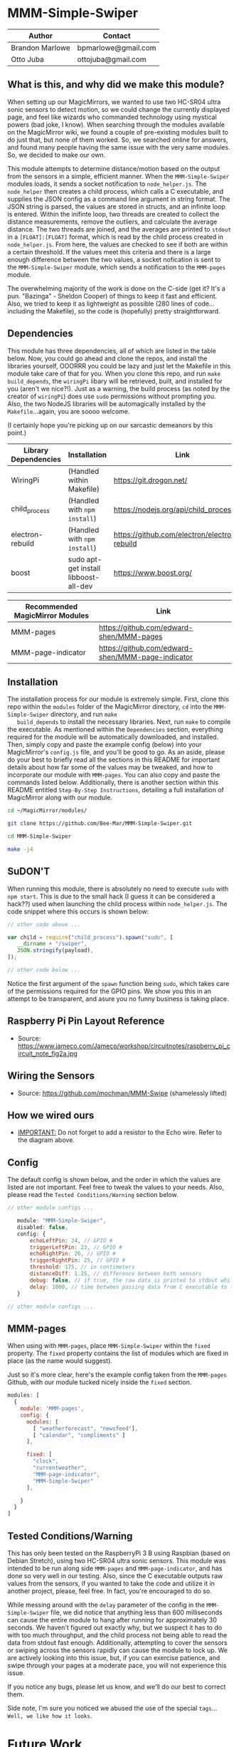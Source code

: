 #+AUTHOR: Brandon Marlowe & Otto Juba
#+EMAIL: bpmarlowe@gmail.com;ottojuba@gmail.com
#+STARTUP: showall
#+OPTIONS: toc:nil

* MMM-Simple-Swiper
  | Author          | Contact             |
  |-----------------+---------------------|
  | Brandon Marlowe | bpmarlowe@gmail.com |
  | Otto Juba       | ottojuba@gmail.com  |

** What is this, and why did we make this module?
   When setting up our MagicMirrors, we wanted to use two HC-SR04 ultra
   sonic sensors to detect motion, so we could change the currently
   displayed page, and feel like wizards who commanded technology using
   mystical powers (bad joke, I know). When searching through the modules
   available on the MagicMirror wiki, we found a couple of pre-existing
   modules built to do just that, but none of them worked. So, we
   searched online for answers, and found many people having the same
   issue with the very same modules. So, we decided to make our own.

   This module attempts to determine distance/motion based on the output
   from the sensors in a simple, efficient manner. When the
   =MMM-Simple-Swiper= modules loads, it sends a socket notification to
   =node_helper.js=. The =node_helper= then creates a child process,
   which calls a C executable, and supplies the JSON config as a command
   line argument in string format. The JSON string is parsed, the values
   are stored in structs, and an infinite loop is entered. Within the
   inifinte loop, two threads are created to collect the distance
   measurements, remove the outliers, and calculate the average
   distance. The two threads are joined, and the averages are printed to
   =stdout= in a =[FLOAT]:[FLOAT]= format, which is read by the child
   process created in =node_helper.js=. From here, the values are checked
   to see if both are within a certain threshold. If the values meet this
   criteria and there is a large enough difference between the two
   values, a socket nofication is sent to the =MMM-Simple-Swiper= module,
   which sends a notification to the =MMM-pages= module.

   The overwhelming majority of the work is done on the C-side (get it?
   It's a pun. "Bazinga" - Sheldon Cooper) of things to keep it fast and
   efficient. Also, we tried to keep it as lightweight as possible (280
   lines of code...including the Makefile), so the code is (hopefully)
   pretty straightforward.

** Dependencies
   This module has three dependencies, all of which are listed in the
   table below. Now, you could go ahead and clone the repos, and install
   the libraries yourself, OOORRR you could be lazy and just let the
   Makefile in this module take care of that for you. When you clone this
   repo, and run =make build_depends=, the =wiringPi= libary will be
   retrieved, built, and installed for you (aren't we nice?!). Just as a
   warning, the build process (as noted by the creator of =wiringPi=)
   does use =sudo= permissions without prompting you. Also, the two
   NodeJS libraries will be automagically installed by the
   =Makefile=...again, you are soooo welcome.

   (I certainly hope you're picking up on our sarcastic demeanors by this
   point.)

   | Library Dependencies | Installation                          | Link                                         |
   |----------------------+---------------------------------------+----------------------------------------------|
   | WiringPi             | (Handled within Makefile)             | https://git.drogon.net/                      |
   | child_process        | (Handled with ~npm install~)          | https://nodejs.org/api/child_process.html    |
   | electron-rebuild     | (Handled with ~npm install~)          | https://github.com/electron/electron-rebuild |
   | boost                | sudo apt-get install libboost-all-dev | https://www.boost.org/                       |


   | Recommended MagicMirror Modules | Link                                              |
   |---------------------------------+---------------------------------------------------|
   | MMM-pages                       | https://github.com/edward-shen/MMM-pages          |
   | MMM-page-indicator              | https://github.com/edward-shen/MMM-page-indicator |

** Installation
   The installation process for our module is extremely simple. First,
   clone this repo within the =modules= folder of the MagicMirror
   directory, =cd= into the =MMM-Simple-Swiper= directory, and run =make
   build_depends= to install the necessary libraries. Next, run =make= to
   compile the executable. As mentioned within the =Dependencies=
   section, everything required for the module will be automatically
   downloaded, and installed. Then, simply copy and paste the example
   config (below) into your MagicMirror's =config.js= file, and you'll be
   good to go. As an aside, please do your best to briefly read all the
   sections in this README for important details about how far some of
   the values may be tweaked, and how to incorporate our module with
   =MMM-pages=. You can also copy and paste the commands listed
   below. Additionally, there is another section within this README
   entitled =Step-By-Step Instructions=, detailing a full installation of
   MagicMirror along with our module.

#+BEGIN_SRC sh
cd ~/MagicMirror/modules/

git clone https://github.com/Bee-Mar/MMM-Simple-Swiper.git

cd MMM-Simple-Swiper

make -j4
#+END_SRC
** SuDON'T

   [[./extra/images/checkurpriv.jpg]]

   When running this module, there is absolutely no need to execute
   =sudo= with =npm start=. This is due to the small hack (I guess it can
   be considered a hack??) used when launching the child process within
   =node_helper.js=. The code snippet where this occurs is shown below:


#+BEGIN_SRC js
  // other code above ...

  var child = require("child_process").spawn("sudo", [
     __dirname + "/swiper",
     JSON.stringify(payload),
  ]);

  // other code below ...
#+END_SRC

Notice the first argument of the =spawn= function being =sudo=, which
takes care of the permissions required for the GPIO pins. We show you
this in an attempt to be transparent, and asure you no funny business
is taking place.

** Raspberry Pi Pin Layout Reference
   [[./extra/images/raspberry_pi_circuit_note_fig2a.jpg]]
   * Source: https://www.jameco.com/Jameco/workshop/circuitnotes/raspberry_pi_circuit_note_fig2a.jpg

** Wiring the Sensors
   [[./extra/images/hcsr04.png]]
   * Source: https://github.com/mochman/MMM-Swipe (shamelessly lifted)

** How we wired ours
   [[./extra/images/MMM-Simple-Swiper-Pin-Layout.jpg]]
   * _IMPORTANT:_ Do not forget to add a resistor to the Echo wire. Refer to the diagram above.

** Config
   The default config is shown below, and the order in which the values
   are listed are not important.  Feel free to tweak the values to your
   needs. Also, please read the =Tested Conditions/Warning= section
   below.

#+BEGIN_SRC js
// other module configs ...

   module: "MMM-Simple-Swiper",
   disabled: false,
   config: {
       echoLeftPin: 24, // GPIO #
       triggerLeftPin: 23, // GPIO #
       echoRightPin: 26, // GPIO #
       triggerRightPin: 25, // GPIO #
       threshold: 175, // in centimeters
       distanceDiff: 1.25, // difference between both sensors
       debug: false, // if true, the raw data is printed to stdout while MagicMirror is running
       delay: 1000, // time between passing data from C executable to the node_helper in milliseconds
   }

// other module configs ...
#+END_SRC

** MMM-pages
   When using with =MMM-pages=, place =MMM-Simple-Swiper= within the
   =fixed= property. The =fixed= property contains the list of modules
   which are fixed in place (as the name would suggest).

   Just so it's more clear, here's the example config taken from the
   =MMM-pages= Github, with our module tucked nicely inside the
   =fixed= section.

#+BEGIN_SRC js
  modules: [
    {
      module: 'MMM-pages',
      config: {
        modules: [
          [ "weatherforecast", "newsfeed"],
          [ "calendar", "compliments" ]
        ],

        fixed: [
          "clock",
          "currentweather",
          "MMM-page-indicator",
          "MMM-Simple-Swiper"
        ],

      }
    }
  ]
#+END_SRC


** Tested Conditions/Warning
   This has only been tested on the RaspberryPi 3 B using Raspbian (based
   on Debian Stretch), using two HC-SR04 ultra sonic sensors. This module
   was intended to be run along side =MMM-pages= and
   =MMM-page-indicator=, and has done so very well in our testing. Also,
   since the C executable outputs raw values from the sensors, if you
   wanted to take the code and utilize it in another project, please,
   feel free. In fact, you're encouraged to do so.

   While messing around with the =delay= parameter of the config in the
   =MMM-Simple-Swiper= file, we did notice that anything less than 600
   milliseconds can cause the entire module to hang after running for
   approximately 30 seconds. We haven't figured out exactly why, but we
   suspect it has to do with too much throughput, and the child process
   not being able to read the data from stdout fast enough. Additionally,
   attempting to cover the sensors or swiping across the sensors rapidly
   can cause the module to lock up. We are actively looking into
   this issue, but, if you can exercise patience, and swipe through your
   pages at a moderate pace, you will not experience this issue.

   If you notice any bugs, please let us know, and we'll do our best to
   correct them.

   Side note, I'm sure you noticed we abused the use of the special
   =tags=... =Well, we like how it looks=.

* Future Work
  We intend to add more options that can be tweaked from the
  =config.js=, such as:\\
  * being able to change the direction in which pages slide
    (ie. left-to-right or right-to-left)
  * adjusting the number of samples the sensors use for determining
    motion

  If you have any suggestions that would be cool, or useful, feel free
  to email us!

* Performance Demonstration
[[./extra/videos/MMM-Simple-Swiper-Demo.mp4]]

* Step-By-Step Instructions
** Screencasted Video of Installation
   [[./extra/videos/MMM-Simple-Swiper-Installation.mp4]]
** Before getting started...

   1) The demo installation was done on a _Raspberry Pi 3 B_ running
      Raspbian
      * The board was _BRAND NEW_ and the OS was _FRESHLY_ installed
      * The installation occurred after the initial boot and initial
        update
        + =Remote GPIO= and =SSH= were enabled under =raspi-config=
        + (You can enable them as well, if you would like to by
          following below)
          1) Open a terminal window
          2) run =sudo raspi-config=
          3) select =Interfacing Options=, select =SSH=; select =<YES>=
             to enable
          4) Also within =Interfacing Options=; select =Remote GPIO=;
             select =<YES>= to enable

        + I created SSH keys & copied them to my laptop (for easier
          SSHing)
          * For information on how to do this, see:
            https://www.ssh.com/ssh/keygen/
        + Otherwise, nothing else beyond what is shown was installed or
          removed

   2) I used my laptop to SSH into the Pi and record the installation
      * The Pi cannot handle screen recording + installation of
        MagicMirror very well

   3) All of these steps can be replicated directly from the Raspberry
      Pi 3 B in a terminal

   4) There were no steps skipped throughout the video

   5) Instructions for the =Required Packages= are from the relevant
      Github pages

   6) The Required Packages are the _BARE MINIMUM_ to get this working

   7) _NOTE_: Within the =Basic config.js containing required modules=
      * There are default modules, which can be removed, if desired
        (see comments within file)


** Required Magic Mirror Modules
*** NodeJS (10.15 or higher)
   #+BEGIN_SRC sh

     # taken from: https://github.com/MichMich/MagicMirror

     curl -sL https://deb.nodesource.com/setup_10.x | sudo -E bash -

     sudo apt install nodejs -y

   #+END_SRC

*** MagicMirror
   #+BEGIN_SRC sh

     cd ~/

     git clone https://github.com/MichMich/MagicMirror

     cd ~/MagicMirror

     npm install

     # for the moment, don’t start the MagicMirror

   #+END_SRC

*** MMM-pages
   #+BEGIN_SRC sh

     cd ~/MagicMirror/modules/

     git clone https://github.com/edward-shen/MMM-pages.git

     cd ~/MagicMirror/modules/MMM-pages

     npm install

   #+END_SRC

*** MMM-page-indicator
   #+BEGIN_SRC sh

     cd ~/MagicMirror/modules/

     git clone https://github.com/edward-shen/MMM-page-indicator.git

     # this module has no package.json, so "npm install" is not needed

   #+END_SRC

*** MMM-Simple-Swiper
   #+BEGIN_SRC sh

     cd ~/MagicMirror/modules

     git clone https://github.com/Bee-Mar/MMM-Simple-Swiper.git

     cd ~/MagicMirror/modules/MMM-Simple-Swiper

     # ONLY DO THIS IF YOU DON’T ALREADY HAVE A CONFIG SETUP
     cp extra/sample-config-file/SAMPLE_CONFIG.js ~/MagicMirror/config/config.js
     # otherwise, simply examine the file, and see what is required

     # installing dependencies and compile executable
     make build_depends && make

     # OPTIONAL: To test the module, follow below
     cd ~/MagicMirror/modules/MMM-Simple-Swiper/

     make clean && make debug

     sudo ./swiper "{echoLeftPin: 24, triggerLeftPin: 23, echoRightPin: 26, triggerRightPin: 25, threshold: 175, distanceDiff: 1.25, debug: false, delay: 750, }"

     # if the executable compiled correctly, then you should see values being output to the screen

     # after running "make debug", recompile to build normal executable
     make clean && make





   #+END_SRC


** Basic config.js containing required modules
  #+BEGIN_SRC js
    /* Magic Mirror Config Sample
     ,*
     ,* By Michael Teeuw http://michaelteeuw.nl
     ,* MIT Licensed.
     ,*
     ,* For more information how you can configurate this file
     ,* See https://github.com/MichMich/MagicMirror#configuration
     ,*
     ,*/

    var config = {
      address: "localhost", // Address to listen on, can be:
      // - "localhost", "127.0.0.1", "::1" to listen on loopback interface
      // - another specific IPv4/6 to listen on a specific interface
      // - "", "0.0.0.0", "::" to listen on any interface
      // Default, when address config is left out, is "localhost"
      port: 8080,
      ipWhitelist: ["127.0.0.1", "::ffff:127.0.0.1", "::1"], // Set [] to allow all IP addresses
      // or add a specific IPv4 of 192.168.1.5 :
      // ["127.0.0.1", "::ffff:127.0.0.1", "::1", "::ffff:192.168.1.5"],
      // or IPv4 range of 192.168.3.0 --> 192.168.3.15 use CIDR format :
      // ["127.0.0.1", "::ffff:127.0.0.1", "::1", "::ffff:192.168.3.0/28"],

      language: "en",
      timeFormat: 24,
      units: "metric",

      modules: [
        {
          module: "MMM-pages", // REQUIRED
          config: {
            modules: [
              [
                "weatherforecast", // feel free to remove or swap out
                "newsfeed", // feel free to remove or swap out
              ],
              [
                "calendar", // feel free to remove or swap out
                "compliments", // feel free to remove or swap out
              ],
            ],
            fixed: [
              "clock", // feel free to remove or swap out
              "currentweather", // feel free to remove or swap out
              "MMM-page-indicator", // REQUIRED
              "MMM-Simple-Swiper", // REQUIRED
            ],
          },
        },
        {
          module: "MMM-page-indicator", //REQUIRED
          position: "bottom_bar", // feel free to adjust
          config: {
            pages: 3, // feel free to adjust
          },
        },
        {
          module: "MMM-Simple-Swiper",
          disabled: false,
          config: {
            echoLeftPin: 24, // GPIO #
            triggerLeftPin: 23, // GPIO #
            echoRightPin: 26, // GPIO #
            triggerRightPin: 25, // GPIO #
            threshold: 175, // in centimeters
            distanceDiff: 1.25, // difference between both sensors
            debug: false, // if true, the raw data is printed to stdout while MagicMirror is running
            delay: 1000, // time between passing data from C executable to the node_helper in milliseconds
          },
        },
        {
          module: "alert", // feel free to remove or swap out
          disabled: false,
        },
        {
          module: "updatenotification", // feel free to remove or swap out
          position: "top_bar",
          disabled: false,
        },
        {
          module: "clock", // feel free to remove or swap out
          position: "top_right",
          timeFormat: 12,
          showPeriodUpper: true,
          disabled: false,
        },
        {
          module: "calendar", // feel free to remove or swap out
          header: "US Holidays",
          position: "top_right",
          disabled: false,
          config: {
            calendars: [
              {
                symbol: "calendar-check-o ",
                url: "webcal://www.calendarlabs.com/templates/ical/US-Holidays.ics",
              },
            ],
          },
        },

        {
          module: "compliments", // feel free to remove or swap out
          position: "lower_third",
          disabled: true,
        },

        {
          module: "weatherforecast", // feel free to remove or swap out
          position: "top_right",
          header: "Weather Forecast",
          disabled: false,
          config: {
            location: "New York, NY, USA",
            units: "imperial",
            appid: "c0520f8e8537b2c7555a9f7d5c2d53ec",
          },
        },

        {
          module: "currentweather", // feel free to remove or swap out
          position: "top_right",
          disabled: false,
          config: {
            location: "New York, NY, USA",
            units: "imperial",
            appid: "c0520f8e8537b2c7555a9f7d5c2d53ec",
          },
        },

        {
          module: "newsfeed", // feel free to remove or swap out
          position: "bottom_bar",
          config: {
            feeds: [
              {
                title: "New York Times",
                url: "http://www.nytimes.com/services/xml/rss/nyt/HomePage.xml",
              },
              {
                title: "CNET",
                url: "https://www.cnet.com/rss/news/",
              },
              {
                title: "TechRepublic",
                url: "https://www.techrepublic.com/rssfeeds/articles/",
              },
            ],
            showSourceTitle: true,
            showPublishDate: true,
          },
        },
      ],
    };

    /*************** DO NOT EDIT THE LINE BELOW ***************/
    if (typeof module !== "undefined") {
      module.exports = config;
    }
  #+END_SRC


** Start MagicMirror
   #+BEGIN_SRC sh

     cd ~/MagicMirror

     npm start

     # check to ensure the MMM-Simple-Swiper module is running
     ps -ef | egrep -i "sudo\s+.*./MMM-Simple-Swiper/swiper"

     # if it is running, you should see an output similar to this
     sudo /home/pi/MagicMirror/modules/MMM-Simple-Swiper/main {"echoLeftPin":24,"triggerLeftPin":23,"echoRightPin":26,"triggerRightPin":25,"threshold":175,"distanceDiff":1.25,"debug":false,"delay":1000}

     # depending on the arguments provided to the config, your JSON string may differ

   #+END_SRC
